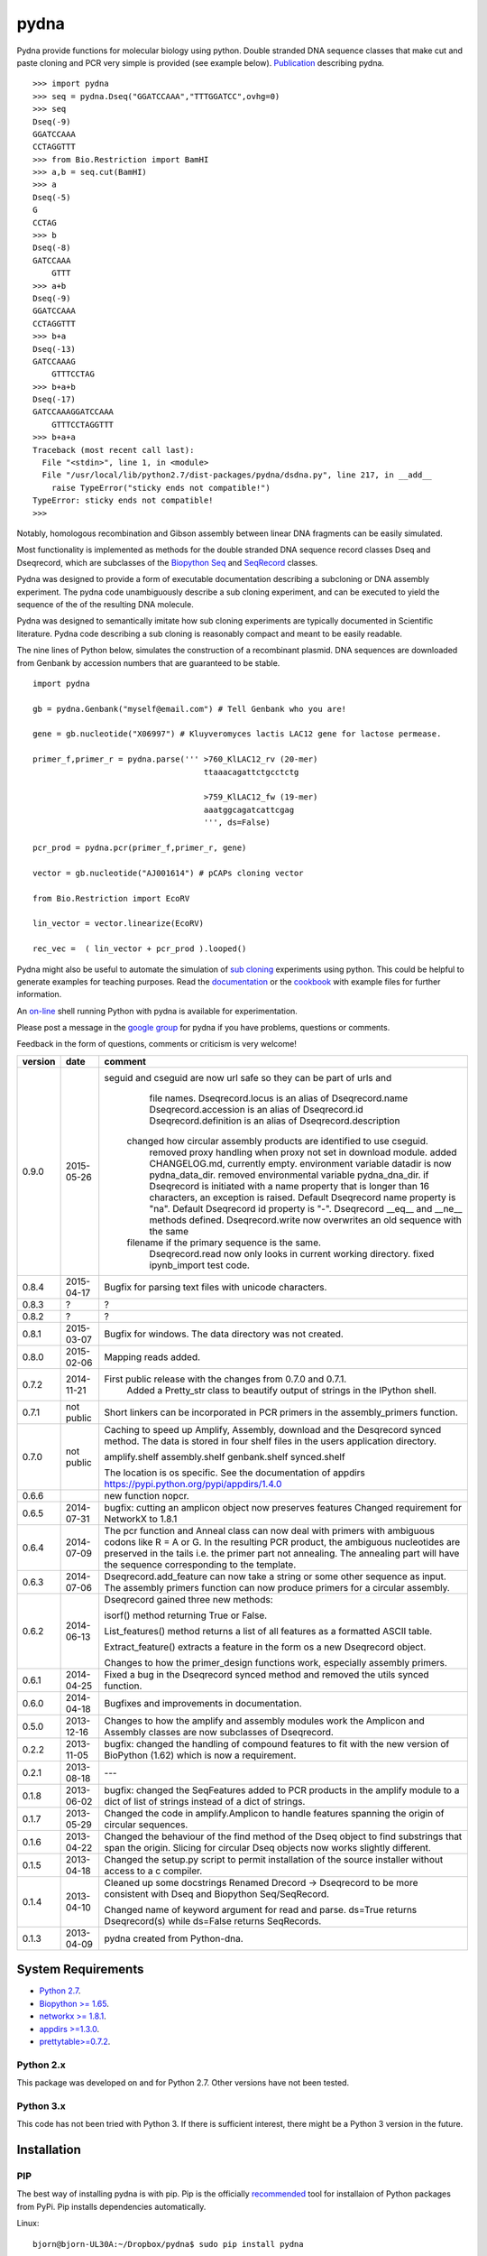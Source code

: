 =====
pydna
=====

.. image:: https://travis-ci.org/BjornFJohansson/pydna.svg 
    :target: https://travis-ci.org/BjornFJohansson/pydna

.. image:: https://coveralls.io/repos/BjornFJohansson/pydna/badge.svg?branch=master  
    :target: https://coveralls.io/r/BjornFJohansson/pydna?branch=master 
  
.. image:: https://readthedocs.org/projects/pydna/badge/?version=latest
    :target: https://readthedocs.org/projects/pydna/?badge=latest
    :alt: Documentation Status

.. image:: https://badge.waffle.io/BjornFJohansson/pydna.svg?label=ready&title=Ready 
    :target: https://waffle.io/BjornFJohansson/pydna 
    :alt: 'Stories in Ready'

.. image:: https://pypip.in/download/pydna/badge.svg
    :target: https://pypi.python.org/pypi//pydna/
    :alt: Downloads
    
.. image:: https://pypip.in/version/pydna/badge.svg
    :target: https://pypi.python.org/pypi/pydna/
    :alt: Latest Version

.. image:: https://pypip.in/wheel/pydna/badge.svg
    :target: https://pypi.python.org/pypi/pydna/
    :alt: Wheel Status

.. image:: https://www.versioneye.com/user/projects/553174c010e714f9e50010bb/badge.svg?style=flat(Dependency Status)!
    :target: https://www.versioneye.com/user/projects/553174c010e714f9e50010bb
    :alt: versioneye

Pydna provide functions for molecular biology using python.
Double stranded DNA sequence classes that make cut and paste
cloning and PCR very simple is provided (see example below). 
`Publication <http://www.biomedcentral.com/1471-2105/16/142/abstract>`_ describing pydna.

::

    >>> import pydna
    >>> seq = pydna.Dseq("GGATCCAAA","TTTGGATCC",ovhg=0)
    >>> seq
    Dseq(-9)
    GGATCCAAA
    CCTAGGTTT
    >>> from Bio.Restriction import BamHI
    >>> a,b = seq.cut(BamHI)
    >>> a
    Dseq(-5)
    G
    CCTAG
    >>> b
    Dseq(-8)
    GATCCAAA
        GTTT
    >>> a+b
    Dseq(-9)
    GGATCCAAA
    CCTAGGTTT
    >>> b+a
    Dseq(-13)
    GATCCAAAG
        GTTTCCTAG
    >>> b+a+b
    Dseq(-17)
    GATCCAAAGGATCCAAA
        GTTTCCTAGGTTT
    >>> b+a+a
    Traceback (most recent call last):
      File "<stdin>", line 1, in <module>
      File "/usr/local/lib/python2.7/dist-packages/pydna/dsdna.py", line 217, in __add__
        raise TypeError("sticky ends not compatible!")
    TypeError: sticky ends not compatible!
    >>>

Notably, homologous recombination and Gibson assembly between linear
DNA fragments can be easily simulated.

Most functionality is implemented as methods for the double stranded
DNA sequence record classes Dseq and Dseqrecord, which are subclasses
of the `Biopython <http://biopython.org/wiki/Main_Page>`_
`Seq <http://biopython.org/wiki/Seq>`_
and
`SeqRecord <http://biopython.org/wiki/SeqRecord>`_ classes.

Pydna was designed to provide a form of executable documentation
describing a subcloning or DNA assembly experiment. The pydna code
unambiguously describe a sub cloning experiment, and can be executed
to yield the sequence of the of the resulting DNA molecule.

Pydna was designed to semantically imitate how sub cloning experiments are
typically documented in Scientific literature. Pydna code describing a
sub cloning is reasonably compact and meant to be easily readable.

The nine lines of Python below, simulates the construction of a recombinant
plasmid. DNA sequences are downloaded from Genbank by accession numbers that
are guaranteed to be stable.

::

    import pydna

    gb = pydna.Genbank("myself@email.com") # Tell Genbank who you are!

    gene = gb.nucleotide("X06997") # Kluyveromyces lactis LAC12 gene for lactose permease.

    primer_f,primer_r = pydna.parse(''' >760_KlLAC12_rv (20-mer)
                                        ttaaacagattctgcctctg

                                        >759_KlLAC12_fw (19-mer)
                                        aaatggcagatcattcgag
                                        ''', ds=False)

    pcr_prod = pydna.pcr(primer_f,primer_r, gene)

    vector = gb.nucleotide("AJ001614") # pCAPs cloning vector

    from Bio.Restriction import EcoRV

    lin_vector = vector.linearize(EcoRV)

    rec_vec =  ( lin_vector + pcr_prod ).looped()


Pydna might also be useful to automate the simulation of
`sub cloning <http://en.wikipedia.org/wiki/Subcloning>`_ experiments using
python. This could be helpful to generate examples for teaching purposes. Read
the `documentation <https://pydna.readthedocs.org/en/latest/>`_ or the
`cookbook <https://www.dropbox.com/sh/4re9a0wk03m95z4/AABpu4zwq4IuKUvK0Iy9Io0Fa?dl=0>`_ with example files
for further information.

An `on-line <http://pydna-shell.appspot.com/>`_ shell running Python with
pydna is available for experimentation.

Please post a message in the `google group <https://groups.google.com/d/forum/pydna>`_
for pydna if you have problems, questions or comments.

Feedback in the form of questions, comments or criticism is very welcome!

=======   ========== =====================================================================
version   date       comment
=======   ========== =====================================================================
0.9.0     2015-05-26 seguid and cseguid are now url safe so they can be part of urls and
					 file names.
					 Dseqrecord.locus is an alias of Dseqrecord.name
					 Dseqrecord.accession is an alias of Dseqrecord.id
 					 Dseqrecord.definition is an alias of Dseqrecord.description					 
				     changed how circular assembly products are identified to use cseguid.
					 removed proxy handling when proxy not set in download module.
 					 added CHANGELOG.md, currently empty.
					 environment variable datadir is now pydna_data_dir.
					 removed environmental variable pydna_dna_dir.
					 if Dseqrecord is initiated with a name property that is longer than 
					 16 characters, an exception is raised. 
					 Default Dseqrecord name property is "na".
					 Default Dseqrecord id property is "-".
					 Dseqrecord __eq__ and __ne__ methods defined.
					 Dseqrecord.write now overwrites an old sequence with the same 
				     filename if the primary sequence is the same.
					 Dseqrecord.read now only looks in current working directory.
					 fixed ipynb_import test code.

0.8.4     2015-04-17 Bugfix for parsing text files with unicode characters.

0.8.3     ?          ?   

0.8.2     ?          ?

0.8.1     2015-03-07 Bugfix for windows. The data directory was not created.

0.8.0	  2015-02-06 Mapping reads added.

0.7.2	  2014-11-21 First public release with the changes from 0.7.0 and 0.7.1.
					 Added a Pretty_str class to beautify output of strings in
					 the IPython shell. 

0.7.1     not public Short linkers can be incorporated in PCR primers in the 
                     assembly_primers function.

0.7.0     not public Caching to speed up Amplify, Assembly, download and the 
                     Desqrecord synced method. The data is stored in four shelf
                     files in the users application directory.
                     
                     amplify.shelf
                     assembly.shelf
                     genbank.shelf
                     synced.shelf                     
                     
                     The location is os specific.
                     See the documentation of appdirs 
                     https://pypi.python.org/pypi/appdirs/1.4.0

0.6.6                new function nopcr.

0.6.5     2014-07-31 bugfix: cutting an amplicon object now preserves features 
                     Changed requirement for NetworkX to 1.8.1

0.6.4     2014-07-09 The pcr function and Anneal class can now deal with primers 
                     with ambiguous codons like R = A or G. In the resulting PCR
                     product, the ambiguous nucleotides are preserved in the tails
                     i.e. the primer part not annealing. The annealing part will 
                     have the sequence corresponding to the template.  

0.6.3     2014-07-06 Dseqrecord.add_feature can now take a string or some other
                     sequence as input. The assembly primers function can now produce 
                     primers for a circular assembly.

0.6.2     2014-06-13 Dseqrecord gained three new methods:

                     isorf() method returning True or False.

                     List_features() method returns a list of all features as a
                     formatted ASCII table.

                     Extract_feature() extracts a feature in the form os a new
                     Dseqrecord object.

                     Changes to how the primer_design functions work, especially
                     assembly primers.

0.6.1     2014-04-25 Fixed a bug in the Dseqrecord synced method and removed the
                     utils synced function.

0.6.0     2014-04-18 Bugfixes and improvements in documentation.

0.5.0     2013-12-16 Changes to how the amplify and assembly modules work
                     the Amplicon and Assembly classes are now subclasses of
                     Dseqrecord.

0.2.2     2013-11-05 bugfix: changed the handling of compound features
                     to fit with the new version of BioPython (1.62) which is
                     now a requirement.

0.2.1     2013-08-18 ---

0.1.8     2013-06-02 bugfix: changed the SeqFeatures added to PCR products in the
                     amplify module to a dict of list of strings instead of
                     a dict of strings.

0.1.7     2013-05-29 Changed the code in amplify.Amplicon to handle features
                     spanning the origin of circular sequences.

0.1.6     2013-04-22 Changed the behaviour of the find method of the Dseq object
                     to find substrings that span the origin. Slicing for circular
                     Dseq objects now works slightly different.

0.1.5     2013-04-18 Changed the setup.py script to permit installation
                     of the source installer without access to a c compiler.

0.1.4     2013-04-10 Cleaned up some docstrings
                     Renamed Drecord -> Dseqrecord to be more consistent with
                     Dseq and Biopython Seq/SeqRecord.

                     Changed name of keyword argument for read and parse.
                     ds=True returns Dseqrecord(s) while ds=False returns
                     SeqRecords.

0.1.3     2013-04-09 pydna created from Python-dna.
=======   ========== =====================================================================

System Requirements
===================

- `Python 2.7 <http://www.python.org>`_.
- `Biopython >= 1.65 <http://pypi.python.org/pypi/biopython>`_.
- `networkx >= 1.8.1 <http://pypi.python.org/pypi/networkx>`_.
- `appdirs >=1.3.0 <https://pypi.python.org/pypi/appdir>`_.
- `prettytable>=0.7.2 <https://pypi.python.org/pypi/PrettyTable>`_.



Python 2.x
----------

This package was developed on and for Python 2.7. Other versions have not been tested.

Python 3.x
----------

This code has not been tried with Python 3. If there
is sufficient interest, there might be a Python 3 version in the future.

Installation
============

PIP
---

The best way of installing pydna is with pip. Pip is the
officially `recommended <http://python-packaging-user-guide.readthedocs.org/en/latest/>`_ tool
for installaion of Python packages from PyPi.
Pip installs dependencies automatically.

Linux:
::

 bjorn@bjorn-UL30A:~/Dropbox/pydna$ sudo pip install pydna

Windows:
::

 C:\> pip install pydna

If you do not have pip, you can get it by following
these `instructions <http://www.pip-installer.org/en/latest/installing.html>`_.


Source
------

If you install from source, you need to install the dependencies (listed above).
Download one of the source installers from the pypi site and extract the file.
Open the pydna source code directory (containing the setup.py file) in
terminal and type:

python setup.py install

Binary distribution
-------------------

There are no binary distributions available.


Windows
-------

If dependencies have to be installed separately, this can be done using the
binary installers for Windows for those who are not comfortable at the
command line:

================ ========================================================
Dependency       Hyperlink
================ ========================================================
Python (32,64)   <http://www.python.org/download/>
Biopython (32)   <http://biopython.org/wiki/Download>
Biopython (64)   <http://www.lfd.uci.edu/~gohlke/pythonlibs/#biopython>
networkx (32,64) <http://www.lfd.uci.edu/~gohlke/pythonlibs/#networkx>
================ ========================================================


Source Code Repository
----------------------

Pydna is hosted by [Github](https://github.com/BjornFJohansson/pydna)


Distribution Structure
======================

README.txt          -- This file.

LICENSE.txt         -- What you can do with the code.

setup.py            -- Installation file.

run_tests.py        -- run tests by "python run_tests.py"<enter>

pydna/              -- The code.

docs/               -- Documentation and cookbook.

scripts/            -- Miscellaneous and perhaps useful scripts and examples.

tests/              -- Testing code.

Todo
====

* Add identification of each fragment in the Contig.small_figure method.
